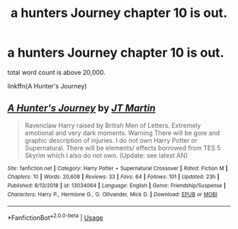 #+TITLE: a hunters Journey chapter 10 is out.

* a hunters Journey chapter 10 is out.
:PROPERTIES:
:Author: Lucien_Lachanse
:Score: 2
:DateUnix: 1564771063.0
:DateShort: 2019-Aug-02
:FlairText: Self-Promotion
:END:
total word count is above 20,000.

linkffn(A Hunter's Journey)


** [[https://www.fanfiction.net/s/13034064/1/][*/A Hunter's Journey/*]] by [[https://www.fanfiction.net/u/9999972/JT-Martin][/JT Martin/]]

#+begin_quote
  Ravenclaw Harry raised by British Men of Letters. Extremely emotional and very dark moments. Warning There will be gore and graphic description of injuries. I do not own Harry Potter or Supernatural. There will be elements/ effects borrowed from TES 5 Skyrim which I also do not own. (Update: see latest AN)
#+end_quote

^{/Site/:} ^{fanfiction.net} ^{*|*} ^{/Category/:} ^{Harry} ^{Potter} ^{+} ^{Supernatural} ^{Crossover} ^{*|*} ^{/Rated/:} ^{Fiction} ^{M} ^{*|*} ^{/Chapters/:} ^{10} ^{*|*} ^{/Words/:} ^{20,608} ^{*|*} ^{/Reviews/:} ^{33} ^{*|*} ^{/Favs/:} ^{64} ^{*|*} ^{/Follows/:} ^{101} ^{*|*} ^{/Updated/:} ^{23h} ^{*|*} ^{/Published/:} ^{8/13/2018} ^{*|*} ^{/id/:} ^{13034064} ^{*|*} ^{/Language/:} ^{English} ^{*|*} ^{/Genre/:} ^{Friendship/Suspense} ^{*|*} ^{/Characters/:} ^{Harry} ^{P.,} ^{Hermione} ^{G.,} ^{G.} ^{Ollivander,} ^{Mick} ^{D.} ^{*|*} ^{/Download/:} ^{[[http://www.ff2ebook.com/old/ffn-bot/index.php?id=13034064&source=ff&filetype=epub][EPUB]]} ^{or} ^{[[http://www.ff2ebook.com/old/ffn-bot/index.php?id=13034064&source=ff&filetype=mobi][MOBI]]}

--------------

*FanfictionBot*^{2.0.0-beta} | [[https://github.com/tusing/reddit-ffn-bot/wiki/Usage][Usage]]
:PROPERTIES:
:Author: FanfictionBot
:Score: 1
:DateUnix: 1564771081.0
:DateShort: 2019-Aug-02
:END:
